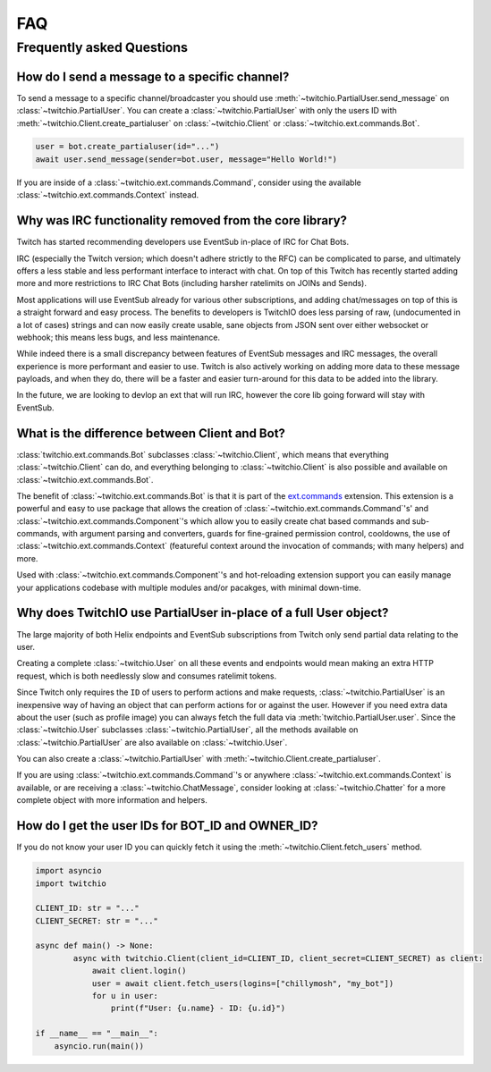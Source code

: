 .. _faqs:

FAQ
###


Frequently asked Questions
--------------------------


How do I send a message to a specific channel?
~~~~~~~~~~~~~~~~~~~~~~~~~~~~~~~~~~~~~~~~~~~~~~

To send a message to a specific channel/broadcaster you should use :meth:`~twitchio.PartialUser.send_message` on
:class:`~twitchio.PartialUser`. You can create a :class:`~twitchio.PartialUser` with only the users ID with
:meth:`~twitchio.Client.create_partialuser` on :class:`~twitchio.Client` or :class:`~twitchio.ext.commands.Bot`.

.. code:: python3

    user = bot.create_partialuser(id="...")
    await user.send_message(sender=bot.user, message="Hello World!")

If you are inside of a :class:`~twitchio.ext.commands.Command`, 
consider using the available :class:`~twitchio.ext.commands.Context` instead.


.. _irc_faq:

Why was IRC functionality removed from the core library?
~~~~~~~~~~~~~~~~~~~~~~~~~~~~~~~~~~~~~~~~~~~~~~~~~~~~~~~~

Twitch has started recommending developers use EventSub in-place of IRC for Chat Bots.

IRC (especially the Twitch version; which doesn't adhere strictly to the RFC) can be complicated to parse, and ultimately
offers a less stable and less performant interface to interact with chat. On top of this Twitch has recently started
adding more and more restrictions to IRC Chat Bots (including harsher ratelimits on JOINs and Sends).

Most applications will use EventSub already for various other subscriptions, and adding chat/messages on top of this is 
a straight forward and easy process. The benefits to developers is TwitchIO does less parsing of raw, 
(undocumented in a lot of cases) strings and can now easily create usable, sane objects from JSON sent over either websocket
or webhook; this means less bugs, and less maintenance.

While indeed there is a small discrepancy between features of EventSub messages and IRC messages, the overall experience
is more performant and easier to use. Twitch is also actively working on adding more data to these message payloads, and
when they do, there will be a faster and easier turn-around for this data to be added into the library.

In the future, we are looking to devlop an ext that will run IRC, however the core lib going forward will stay with EventSub.


What is the difference between Client and Bot?
~~~~~~~~~~~~~~~~~~~~~~~~~~~~~~~~~~~~~~~~~~~~~~

:class:`twitchio.ext.commands.Bot` subclasses :class:`~twitchio.Client`, which means that everything :class:`~twitchio.Client`
can do, and everything belonging to :class:`~twitchio.Client` is also possible and available on :class:`~twitchio.ext.commands.Bot`.

The benefit of :class:`~twitchio.ext.commands.Bot` is that it is part of the `ext.commands <https://twitchio.dev/en/latest/exts/commands/index.html#commands>`_
extension. This extension is a powerful and easy to use package that allows the creation of :class:`~twitchio.ext.commands.Command`'s' and
:class:`~twitchio.ext.commands.Component`'s which allow you to easily create chat based commands and sub-commands, 
with argument parsing and converters, guards for fine-grained permission control, cooldowns, 
the use of :class:`~twitchio.ext.commands.Context` (featureful context around the invocation of commands; with many helpers)
and more.

Used with :class:`~twitchio.ext.commands.Component`'s and hot-reloading extension support you can easily manage your applications
codebase with multiple modules and/or pacakges, with minimal down-time.


Why does TwitchIO use PartialUser in-place of a full User object?
~~~~~~~~~~~~~~~~~~~~~~~~~~~~~~~~~~~~~~~~~~~~~~~~~~~~~~~~~~~~~~~~~

The large majority of both Helix endpoints and EventSub subscriptions from Twitch only send partial data relating to the user.

Creating a complete :class:`~twitchio.User` on all these events and endpoints would mean making an extra HTTP request,
which is both needlessly slow and consumes ratelimit tokens.

Since Twitch only requires the ``ID`` of users to perform actions and make requests, :class:`~twitchio.PartialUser` is an
inexpensive way of having an object that can perform actions for or against the user. However if you need extra data about the
user (such as profile image) you can always fetch the full data via :meth:`twitchio.PartialUser.user`. Since the
:class:`~twitchio.User` subclasses :class:`~twitchio.PartialUser`, all the methods available on :class:`~twitchio.PartialUser`
are also available on :class:`~twitchio.User`.

You can also create a :class:`~twitchio.PartialUser` with :meth:`~twitchio.Client.create_partialuser`.

If you are using :class:`~twitchio.ext.commands.Command`'s or anywhere :class:`~twitchio.ext.commands.Context` is available,
or are receiving a :class:`~twitchio.ChatMessage`, consider looking at :class:`~twitchio.Chatter` for a more complete object
with more information and helpers.


How do I get the user IDs for BOT_ID and OWNER_ID?
~~~~~~~~~~~~~~~~~~~~~~~~~~~~~~~~~~~~~~~~~~~~~~

If you do not know your user ID you can quickly fetch it using the :meth:`~twitchio.Client.fetch_users` method.

.. code:: python3

    import asyncio
    import twitchio

    CLIENT_ID: str = "..."
    CLIENT_SECRET: str = "..."

    async def main() -> None:
            async with twitchio.Client(client_id=CLIENT_ID, client_secret=CLIENT_SECRET) as client:
                await client.login()
                user = await client.fetch_users(logins=["chillymosh", "my_bot"])
                for u in user:
                    print(f"User: {u.name} - ID: {u.id}")

    if __name__ == "__main__":
        asyncio.run(main())